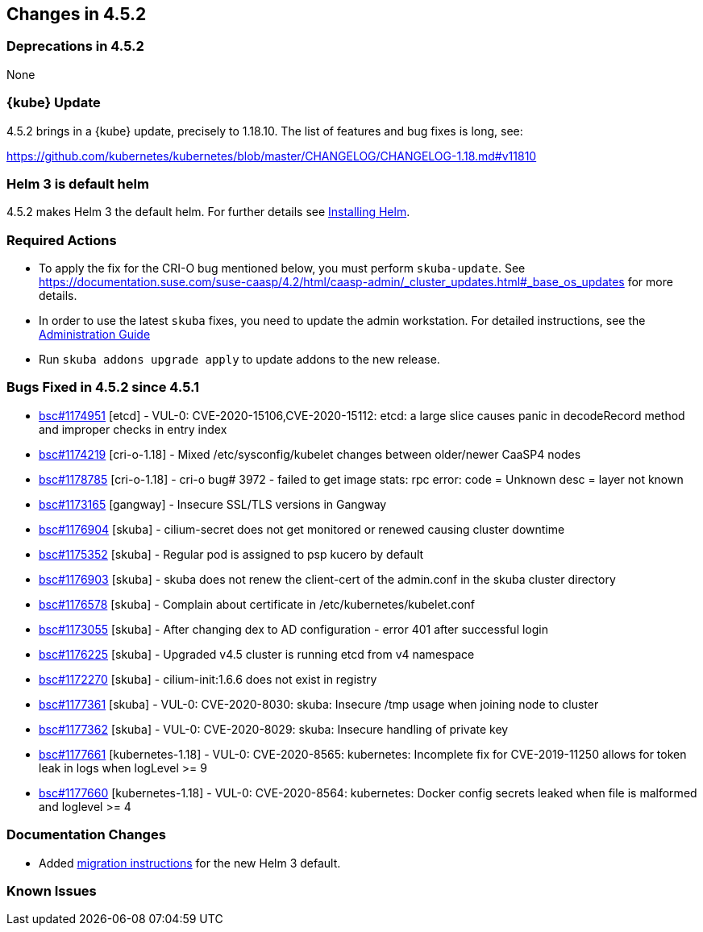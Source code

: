 == Changes in 4.5.2

=== Deprecations in 4.5.2

None

=== {kube} Update

4.5.2 brings in a {kube} update, precisely to 1.18.10.
The list of features and bug fixes is long, see:

https://github.com/kubernetes/kubernetes/blob/master/CHANGELOG/CHANGELOG-1.18.md#v11810

=== Helm 3 is default helm

4.5.2 makes Helm 3 the default helm. For further details see link:{docurl}html/caasp-admin/_software_management.html#helm-install[Installing Helm].

=== Required Actions

* To apply the fix for the CRI-O bug mentioned below, you must perform `skuba-update`.
See https://documentation.suse.com/suse-caasp/4.2/html/caasp-admin/_cluster_updates.html#_base_os_updates for more details.
* In order to use the latest `skuba` fixes, you need to update the admin workstation. For detailed instructions, see the link:{docurl}single-html/caasp-admin/#_update_management_workstation[Administration Guide]
* Run `skuba addons upgrade apply` to update addons to the new release.

=== Bugs Fixed in 4.5.2 since 4.5.1

* link:https://bugzilla.suse.com/show_bug.cgi?id=1174951[bsc#1174951] [etcd] - VUL-0: CVE-2020-15106,CVE-2020-15112: etcd: a large slice causes panic in decodeRecord method and improper checks in entry index
* link:https://bugzilla.suse.com/show_bug.cgi?id=1174219[bsc#1174219] [cri-o-1.18] - Mixed /etc/sysconfig/kubelet changes between older/newer CaaSP4 nodes
* link:https://bugzilla.suse.com/show_bug.cgi?id=1178785[bsc#1178785] [cri-o-1.18] - cri-o bug# 3972 - failed to get image stats: rpc error: code = Unknown desc = layer not known
* link:https://bugzilla.suse.com/show_bug.cgi?id=1173165[bsc#1173165] [gangway] - Insecure SSL/TLS versions in Gangway
* link:https://bugzilla.suse.com/show_bug.cgi?id=1176904[bsc#1176904] [skuba] - cilium-secret does not get monitored or renewed causing cluster downtime
* link:https://bugzilla.suse.com/show_bug.cgi?id=1175352[bsc#1175352] [skuba] - Regular pod is assigned to psp kucero by default
* link:https://bugzilla.suse.com/show_bug.cgi?id=1176903[bsc#1176903] [skuba] - skuba does not renew the client-cert of the admin.conf in the skuba cluster directory
* link:https://bugzilla.suse.com/show_bug.cgi?id=1176578[bsc#1176578] [skuba] - Complain about certificate in /etc/kubernetes/kubelet.conf
* link:https://bugzilla.suse.com/show_bug.cgi?id=1173055[bsc#1173055] [skuba] - After changing dex to AD configuration - error 401 after successful login
* link:https://bugzilla.suse.com/show_bug.cgi?id=1176225[bsc#1176225] [skuba] - Upgraded v4.5 cluster is running etcd from v4 namespace
* link:https://bugzilla.suse.com/show_bug.cgi?id=1172270[bsc#1172270] [skuba] - cilium-init:1.6.6 does not exist in registry
* link:https://bugzilla.suse.com/show_bug.cgi?id=1177361[bsc#1177361] [skuba] - VUL-0: CVE-2020-8030: skuba: Insecure /tmp usage when joining node to cluster
* link:https://bugzilla.suse.com/show_bug.cgi?id=1177362[bsc#1177362] [skuba] - VUL-0: CVE-2020-8029: skuba: Insecure handling of private key
* link:https://bugzilla.suse.com/show_bug.cgi?id=1177661[bsc#1177661] [kubernetes-1.18] - VUL-0: CVE-2020-8565: kubernetes: Incomplete fix for CVE-2019-11250 allows for token leak in logs when logLevel >= 9
* link:https://bugzilla.suse.com/show_bug.cgi?id=1177660[bsc#1177660] [kubernetes-1.18] - VUL-0: CVE-2020-8564: kubernetes: Docker config secrets leaked when file is malformed and loglevel >= 4

[[docs-changes-452]]
=== Documentation Changes

* Added link:{docurl}html/caasp-admin/_software_management.html#helm-2to3-migration[migration instructions] for the new Helm 3 default.

[[known-issues-452]]
=== Known Issues
